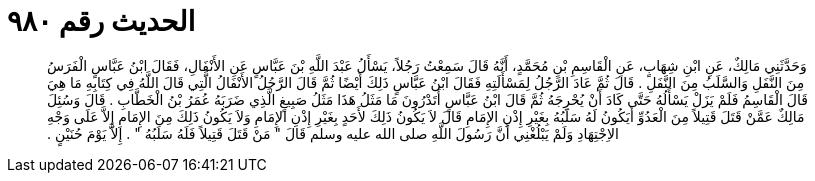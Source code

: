 
= الحديث رقم ٩٨٠

[quote.hadith]
وَحَدَّثَنِي مَالِكٌ، عَنِ ابْنِ شِهَابٍ، عَنِ الْقَاسِمِ بْنِ مُحَمَّدٍ، أَنَّهُ قَالَ سَمِعْتُ رَجُلاً، يَسْأَلُ عَبْدَ اللَّهِ بْنَ عَبَّاسٍ عَنِ الأَنْفَالِ، فَقَالَ ابْنُ عَبَّاسٍ الْفَرَسُ مِنَ النَّفَلِ وَالسَّلَبُ مِنَ النَّفَلِ ‏.‏ قَالَ ثُمَّ عَادَ الرَّجُلُ لِمَسْأَلَتِهِ فَقَالَ ابْنُ عَبَّاسٍ ذَلِكَ أَيْضًا ثُمَّ قَالَ الرَّجُلُ الأَنْفَالُ الَّتِي قَالَ اللَّهُ فِي كِتَابِهِ مَا هِيَ قَالَ الْقَاسِمُ فَلَمْ يَزَلْ يَسْأَلُهُ حَتَّى كَادَ أَنْ يُحْرِجَهُ ثُمَّ قَالَ ابْنُ عَبَّاسٍ أَتَدْرُونَ مَا مَثَلُ هَذَا مَثَلُ صَبِيغٍ الَّذِي ضَرَبَهُ عُمَرُ بْنُ الْخَطَّابِ ‏.‏ قَالَ وَسُئِلَ مَالِكٌ عَمَّنْ قَتَلَ قَتِيلاً مِنَ الْعَدُوِّ أَيَكُونُ لَهُ سَلَبُهُ بِغَيْرِ إِذْنِ الإِمَامِ قَالَ لاَ يَكُونُ ذَلِكَ لأَحَدٍ بِغَيْرِ إِذْنِ الإِمَامِ وَلاَ يَكُونُ ذَلِكَ مِنَ الإِمَامِ إِلاَّ عَلَى وَجْهِ الاِجْتِهَادِ وَلَمْ يَبْلُغْنِي أَنَّ رَسُولَ اللَّهِ صلى الله عليه وسلم قَالَ ‏"‏ مَنْ قَتَلَ قَتِيلاً فَلَهُ سَلَبُهُ ‏"‏ ‏.‏ إِلاَّ يَوْمَ حُنَيْنٍ ‏.‏